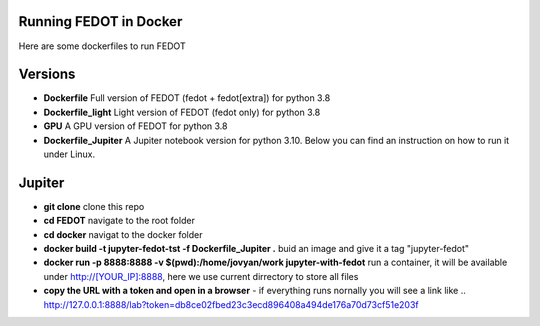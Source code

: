 .. |eng| image:: https://img.shields.io/badge/lang-en-red.svg
   :target: /README_en.rst

.. |rus| image:: https://img.shields.io/badge/lang-ru-yellow.svg
   :target: /README.rst

.. image:: docs/fedot_logo.png
   :alt: Logo of FEDOT framework
   
Running FEDOT in Docker
============

Here are some dockerfiles to run FEDOT


Versions
=========

- **Dockerfile** Full version of FEDOT (fedot + fedot[extra]) for python 3.8
- **Dockerfile_light** Light version of FEDOT (fedot only) for python 3.8
- **GPU** A GPU version of FEDOT for python 3.8
- **Dockerfile_Jupiter** A Jupiter notebook version for python 3.10. Below you can find an instruction on how to run it under Linux.


Jupiter
=========
- **git clone** clone this repo
- **cd FEDOT** navigate to the root folder
- **cd docker** navigat to the docker folder
- **docker build -t jupyter-fedot-tst -f Dockerfile_Jupiter .** buid an image and give it a tag "jupyter-fedot"
- **docker run -p 8888:8888 -v $(pwd):/home/jovyan/work jupyter-with-fedot** run a container, it will be available under http://[YOUR_IP]:8888, here we use current dirrectory to store all files
- **copy the URL with a token and open in a browser** - if everything runs nornally you will see a link like ..  http://127.0.0.1:8888/lab?token=db8ce02fbed23c3ecd896408a494de176a70d73cf51e203f